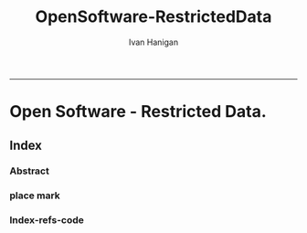 #+TITLE:OpenSoftware-RestrictedData
#+AUTHOR: Ivan Hanigan
#+email: ivan.hanigan@anu.edu.au
#+LaTeX_CLASS: article
#+LaTeX_CLASS_OPTIONS: [a4paper]
#+LATEX: \tableofcontents
-----

* COMMENT layout
** COMMENT default
#+name:aboutus
#+begin_src html :tangle _layouts/default.html :exports none :eval no
<!doctype html>
<html>
  <head>
    <meta charset="utf-8">
    <meta http-equiv="X-UA-Compatible" content="chrome=1">
    <title>OpenSoftware-RestrictedData - {{ page.title }}</title>

    <link rel="stylesheet" href="stylesheets/styles.css">
    <link rel="stylesheet" href="stylesheets/pygment_trac.css">
    <meta name="viewport" content="width=device-width, initial-scale=1, user-scalable=no">
    <!--[if lt IE 9]>
    <script src="//html5shiv.googlecode.com/svn/trunk/html5.js"></script>
    <![endif]-->
  </head>
  <body>
    <div class="wrapper">
      <header>
        <!--<h1>OpenSoftware</h1>-->
        <strong id="blog-title">
          <a href="http://opensoftware-restricteddata.github.com" rel="home"><h1>Open Software -</h1></a>
          <a href="http://opensoftware-restricteddata.github.com" rel="home"><h1>Restricted Data</h1></a>
        </strong>
        <!--<p>random-website</p>-->

              <p>Bunch of links:</p>
              <a class="Contact the project" href="mailto:ivan.hanigan@gmail.com">Contact the project →</a>  
              <!--<p></p>-->
              <!--<a class="Font of all wisdom" href="www.google.com">Font of all wisdom →</a>-->  
              <p></p>
              <a class="About" href="/aboutus.html">About →</a>
              <!--<a class="About" href="/aboutus.html">About →</a>-->  
              <p></p>
              <p><a class="Document version" href="http://ivanhanigan.github.com/OpenSoftware-RestrictedData/">Document version →</a></p>



      </header>
      <section>
        <h3>{{ page.title }}</h3>

<!--<p>This was generated by Github's automatic webpage generator.</p>-->

<p>
          {{ content }}
</p>
      </section>
      <footer>
        <p>This project is maintained by <a href="https://github.com/ivanhanigan">ivanhanigan</a></p>
        <p><small>Hosted on GitHub Pages &mdash; Theme by <a href="https://github.com/orderedlist">orderedlist</a></small></p>
        <!--<p><small><a href="/indexlocal.html">Ivan's temporary local version for debugging</a></small></p>-->

      </footer>
    </div>
    <script src="javascripts/scale.fix.js"></script>
    
  </body>
</html>

#+end_src

** COMMENT default-local
#+name:aboutus
#begin_src html :tangle _layouts/default.html :exports none :eval no
#+begin_src html :tangle _layouts/defaultlocal.html :exports none :eval no
<!doctype html>
<html>
  <head>
    <meta charset="utf-8">
    <meta http-equiv="X-UA-Compatible" content="chrome=1">
    <title>OpenSoftware-RestrictedData - {{ page.title }}</title>

    <link rel="stylesheet" href="stylesheets/styles.css">
    <link rel="stylesheet" href="stylesheets/pygment_trac.css">
    <meta name="viewport" content="width=device-width, initial-scale=1, user-scalable=no">
    <!--[if lt IE 9]>
    <script src="//html5shiv.googlecode.com/svn/trunk/html5.js"></script>
    <![endif]-->
  </head>
  <body>
    <div class="wrapper">
      <header>
        <!--<h1>Random-website</h1>-->
        <strong id="blog-title">
          <!--<a href="/random-website/" rel="home"><h1>Random-website</h1></a>-->
          <a href="/" rel="home"><h1>Random-website</h1></a>
        </strong>
        <!--<p>random-website</p>-->

              <p>Bunch of links:</p>
              <a class="Contact the project" href="mailto:ivan.hanigan@gmail.com">Contact the project →</a>  
              <!--<p></p>-->
              <!--<a class="Font of all wisdom" href="www.google.com">Font of all wisdom →</a>-->  
              <p></p>
              <!--<a class="About" href="/random-website/aboutus.html">About →</a>-->
              <a class="About" href="/aboutus.html">About →</a>




      </header>
      <section>
        <h3>{{ page.title }}</h3>

<!--<p>This was generated by Github's automatic webpage generator.</p>-->

<p>
          {{ content }}
</p>
      </section>
      <footer>
        <p>This project is maintained by <a href="https://github.com/ivanhanigan">ivanhanigan</a></p>
        <p><small>Hosted on GitHub Pages &mdash; Theme by <a href="https://github.com/orderedlist">orderedlist</a></small></p>
      </footer>
    </div>
    <script src="javascripts/scale.fix.js"></script>
    
  </body>
</html>

#+end_src

* Open Software - Restricted Data.
** Index
*** COMMENT Index-head
#+name:index
#+begin_src markdown :tangle index.md :exports none :eval no :padline no
--- 
name: project-overview
layout: default
title: Project Overview 
---
#+end_src
*** Abstract
#+name:Index-prose
#+begin_src markdown :tangle index.md :exports reports :eval no
# NB This is a test!
123, please see "document version" link on left side bar for current documentation.

## Analysing Restricted Data
Increasing concerns over privacy in Australia and globally, combined
with the risk from hacking and the accidental release of large-scale
data sets is leading to increased restrictions on the use of
confidential, highly sensitive health data. This is coincident with
increased statistical and computational power, with the potential to
glean many new insights from already collected data. Unfortunately,
however, the two trends risk cancelling each other out. It is thus
imperative that universities and other institutions who have access to
large data sets manage them in ways that maintain organisational and
public confidence in their integrity.

This paper presents the design and development of a Virtual Laboratory
for analysing restricted data using open software.  These tools were
assembled with the aim to allow users to access restricted data in an
appropriate and safe manner whilst allowing use of open software to
enhance reproducibility and accessibility.  The system implementation
is described specifically for the Australian National Research Cloud
[http://www.nectar.org.au/research-cloud/][1]

We present a case study of an application from Environmental
Epidemiology using confidential health records, which was a motivating
reason for us to develop this system.  In the example presented here,
we provide a simple analysis of the distribution of suicides with
drought across NSW and also with votes for the conservative parties;
both of which have previously been found to increase the risk of
suicides in NSW. The paper then concludes with a reflection on the
implications of applying these open software tools to restricted
access data such as the Australian Deaths dataset.
#+end_src

*** COMMENT Index-code
#+name:asdf
#+begin_src markdown :session *R* :tangle index.md :exports code :eval no
  #### Test Code Chunk ####
      x <- rnorm(100,1,2)
      png("images/hist_x.png")
      hist(x)
      dev.off()
  
#+end_src
*** place mark
#+begin_src markdown :tangle index.md :exports reports :eval no
The R code produces the plot:
#+end_src

*** COMMENT Index-graph-code
#+name:Index-graph
#+begin_src markdown :tangle index.md :exports none :eval no
<!--![plot](/images/hist_x.png)-->
![plot](/images/hist_x.png)
#+end_src
*** Index-refs-code
#+name:Index-refs
#+begin_src markdown :tangle index.md :exports reports :eval no
[1]: http://www.nectar.org.au/research-cloud/ "Nectar"
#+end_src

** COMMENT Index-local
*** Index-local-prose
#+name:index
#+begin_src markdown :tangle indexlocal.md :exports none :eval no :padline no
--- 
name: random-website
layout: defaultlocal
title: OpenSoftware-RestrictedData
---


Increasing concerns over privacy in Australia and globally, combined
with the risk from hacking and the accidental release of large-scale
data sets is leading to increased restrictions on the use of
confidential, highly sensitive health data. This is coincident with
increased statistical and computational power, with the potential to
glean many new insights from already collected data. Unfortunately,
however, the two trends risk cancelling each other out. It is thus
imperative that universities and other institutions who have access to
large data sets manage them in ways that maintain organisational and
public confidence in their integrity.

This paper presents the design and development of a Virtual Laboratory
for analysing restricted data using open software.  These tools were
assembled with the aim to allow users to access restricted data in an
appropriate and safe manner whilst allowing use of open software to
enhance reproducibility and accessibility.  The system implementation
is described specifically for the Australian National Research Cloud
http://www.nectar.org.au/research-cloud/.

We present a case study of an application from Environmental
Epidemiology using confidential health records, which was a motivating
reason for us to develop this system.  In the example presented here,
we provide a simple analysis of the distribution of suicides with
drought across NSW and also with votes for the conservative parties;
both of which have previously been found to increase the risk of
suicides in NSW. The paper then concludes with a reflection on the
implications of applying these open software tools to restricted
access data such as the Australian Deaths dataset.


    x <- rnorm(100,1,2)
    hist(x)

#+end_src

*** COMMENT Index-graph
#+name:Index-graph
#+begin_src markdown :tangle indexlocal.md :exports none :eval no
![plot](/images/hist_x.png)
<!--![plot](/random-website/images/hist_x.png)-->
#+end_src

** COMMENT About
*** COMMENT aboutus-code
#+name:aboutus
#+begin_src markdown :tangle aboutus.md :exports none :eval no :padline no
--- 
name: about-us
layout: default
title: About us
---

Ivan Hanigan 1, Steven McEachern 2, David Fisher 3.


- 1 National Centre for Epidemiology and Population Health, Australian National University
- 2 Australian Data Archive, Australian National University
- 3 Information Technology Services, Australian National University

Last Updated 5 March 2013

#+end_src

* COMMENT disqus
